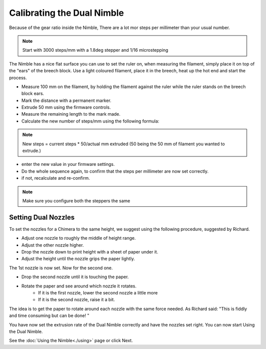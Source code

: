 Calibrating the Dual Nimble
===========================

Because of the gear ratio inside the Nimble, There are a lot mor steps per millimeter than your usual number. 

.. note:: Start with 3000 steps/mm with a 1.8deg stepper and 1/16 microstepping

The Nimble has a nice flat surface you can use to set the ruler on, when measuring the filament, simply place it on top of the "ears" of the breech block.
Use a light coloured filament, place it in the breech, heat up the hot end and start the process.

* Measure 100 mm on the filament, by holding the filament against the ruler while the ruler stands on the breech block ears. 
* Mark the distance with a permanent marker.
* Extrude 50 mm using the firmware controls.
* Measure the remaining length to the mark made. 
* Calculate the new number of steps/mm using the following formula:

.. note:: New steps = current steps * 50/actual mm extruded (50 being the 50 mm of filament you wanted to extrude.)

* enter the new value in your firmware settings.
* Do the whole sequence again, to confirm that the steps per millimeter are now set correctly.
* if not, recalculate and re-confirm.

.. note:: Make sure you configure both the steppers the same 

Setting Dual Nozzles
--------------------

To set the nozzles for a Chimera to the same height, we suggest using the following procedure, suggested by Richard.

* Adjust one nozzle to roughly the middle of height range.
* Adjust the other nozzle higher.
* Drop the nozzle down to print height with a sheet of paper under it.
* Adjust the height until the nozzle grips the paper lightly.

The 1st nozzle is now set. Now for the second one.

* Drop the second nozzle until it is touching the paper.
* Rotate the paper and see around which nozzle it rotates.
	- If it is the first nozzle, lower the second nozzle a little more
	- If it is the second nozzle, raise it a bit.

The idea is to get the paper to rotate around each nozzle with the same force needed. As Richard said: "This is fiddly and time consuming but can be done! "

You have now set the extrusion rate of the Dual Nimble correctly and have the nozzles set right.
You can now start Using the Dual Nimble.

See the :doc:`Using the Nimble<./using>` page or click Next.
